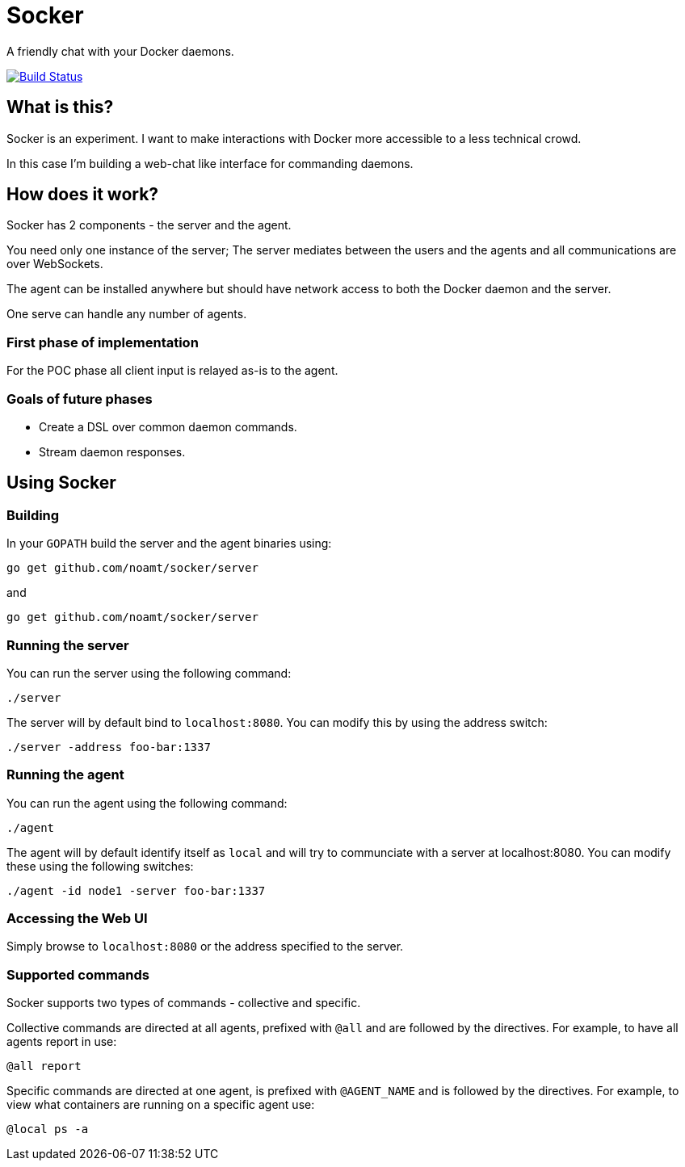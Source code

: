 = Socker

A friendly chat with your Docker daemons.

image:https://travis-ci.org/noamt/socker.svg?branch=master["Build Status", link="https://travis-ci.org/noamt/socker"]

== What is this?

Socker is an experiment. I want to make interactions with Docker more accessible to a less technical crowd.

In this case I'm building a web-chat like interface for commanding daemons.

== How does it work?

Socker has 2 components - the server and the agent.

You need only one instance of the server; The server mediates between the users and the agents and all communications are over WebSockets.

The agent can be installed anywhere but should have network access to both the Docker daemon and the server.

One serve can handle any number of agents.

=== First phase of implementation

For the POC phase all client input is relayed as-is to the agent.

=== Goals of future phases

* Create a DSL over common daemon commands.
* Stream daemon responses.

== Using Socker

=== Building

In your `GOPATH` build the server and the agent binaries using:

`go get github.com/noamt/socker/server`

and

`go get github.com/noamt/socker/server`

=== Running the server

You can run the server using the following command:

`./server`

The server will by default bind to `localhost:8080`. You can modify this by using the address switch:

`./server -address foo-bar:1337`

=== Running the agent

You can run the agent using the following command:

`./agent`

The agent will by default identify itself as `local` and will try to communciate with a server at localhost:8080. You can modify these using the following switches:

`./agent -id node1 -server foo-bar:1337`

=== Accessing the Web UI

Simply browse to `localhost:8080` or the address specified to the server.

=== Supported commands

Socker supports two types of commands - collective and specific.

Collective commands are directed at all agents, prefixed with `@all` and are followed by the directives. For example, to have all agents report in use:

`@all report`

Specific commands are directed at one agent, is prefixed with `@AGENT_NAME` and is followed by the directives. For example, to view what containers are running on a specific agent use:

`@local ps -a`
